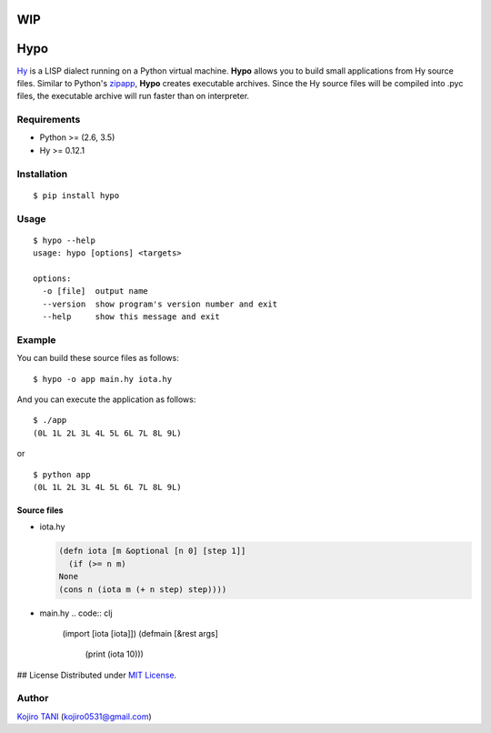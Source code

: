WIP
===

Hypo
====

| |MIT License| |python| |PyPI|
| `Hy <https://github.com/hylang/hy>`__ is a LISP dialect running on a
  Python virtual machine. **Hypo** allows you to build small
  applications from Hy source files. Similar to Python's
  `zipapp <https://docs.python.org/3/library/zipapp.html>`__, **Hypo**
  creates executable archives. Since the Hy source files will be
  compiled into .pyc files, the executable archive will run faster than
  on interpreter.

Requirements
------------

-  Python >= (2.6, 3.5)
-  Hy >= 0.12.1

Installation
------------

::

    $ pip install hypo

Usage
-----

::

    $ hypo --help
    usage: hypo [options] <targets>

    options:
      -o [file]  output name
      --version  show program's version number and exit
      --help     show this message and exit

Example
-------

You can build these source files as follows:

::

    $ hypo -o app main.hy iota.hy

And you can execute the application as follows:

::

    $ ./app
    (0L 1L 2L 3L 4L 5L 6L 7L 8L 9L)

or

::

    $ python app
    (0L 1L 2L 3L 4L 5L 6L 7L 8L 9L)

Source files
~~~~~~~~~~~~

-  iota.hy

   .. code:: clj

       (defn iota [m &optional [n 0] [step 1]]
         (if (>= n m)
       None
       (cons n (iota m (+ n step) step))))

-  main.hy
   .. code:: clj

       (import [iota [iota]])
       (defmain [&rest args]
         (print (iota 10)))

## License Distributed
under `MIT
License <https://github.com/koji-kojiro/hylang-hypo/blob/master/LICENSE>`__.

Author
------

`Kojiro TANI <https://github.com/koji-kojiro>`__ (kojiro0531@gmail.com)

.. |MIT License| image:: http://img.shields.io/badge/license-MIT-blue.svg?style=flat
   :target: https://github.com/koji-kojiro/hylang-hypo/blob/master/LICENSE
.. |python| image:: https://img.shields.io/badge/python-2.6%2B%2C%203.3%2B-red.svg
   :target: https://pypi.python.org/pypi/hypo
.. |PyPI| image:: https://img.shields.io/pypi/v/hypo.svg
   :target: https://pypi.python.org/pypi/hypo

